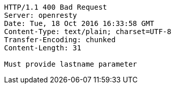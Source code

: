 [source,http,options="nowrap"]
----
HTTP/1.1 400 Bad Request
Server: openresty
Date: Tue, 18 Oct 2016 16:33:58 GMT
Content-Type: text/plain; charset=UTF-8
Transfer-Encoding: chunked
Content-Length: 31

Must provide lastname parameter
----